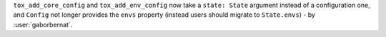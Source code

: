 ``tox_add_core_config`` and ``tox_add_env_config`` now take a ``state: State`` argument instead of a configuration one,
and ``Config`` not longer provides the ``envs`` property (instead users should migrate to ``State.envs``) - by
:user:`gaborbernat`.
